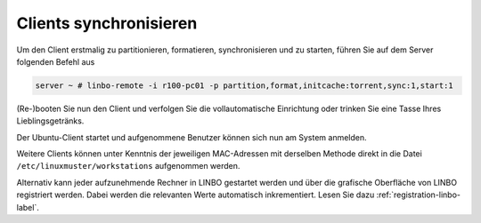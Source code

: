 Clients synchronisieren
=======================

Um den Client erstmalig zu partitionieren, formatieren,
synchronisieren und zu starten, führen Sie auf dem Server folgenden
Befehl aus

.. code-block:: console

   server ~ # linbo-remote -i r100-pc01 -p partition,format,initcache:torrent,sync:1,start:1

(Re-)booten Sie nun den Client und verfolgen Sie die vollautomatische
Einrichtung oder trinken Sie eine Tasse Ihres Lieblingsgetränks.

Der Ubuntu-Client startet und aufgenommene Benutzer können sich nun am System anmelden.

Weitere Clients können unter Kenntnis der jeweiligen MAC-Adressen mit
derselben Methode direkt in die Datei
``/etc/linuxmuster/workstations`` aufgenommen werden.

Alternativ kann jeder aufzunehmende Rechner in LINBO gestartet werden
und über die grafische Oberfläche von LINBO registriert werden. Dabei
werden die relevanten Werte automatisch inkrementiert. Lesen Sie dazu
:ref:`registration-linbo-label`.


